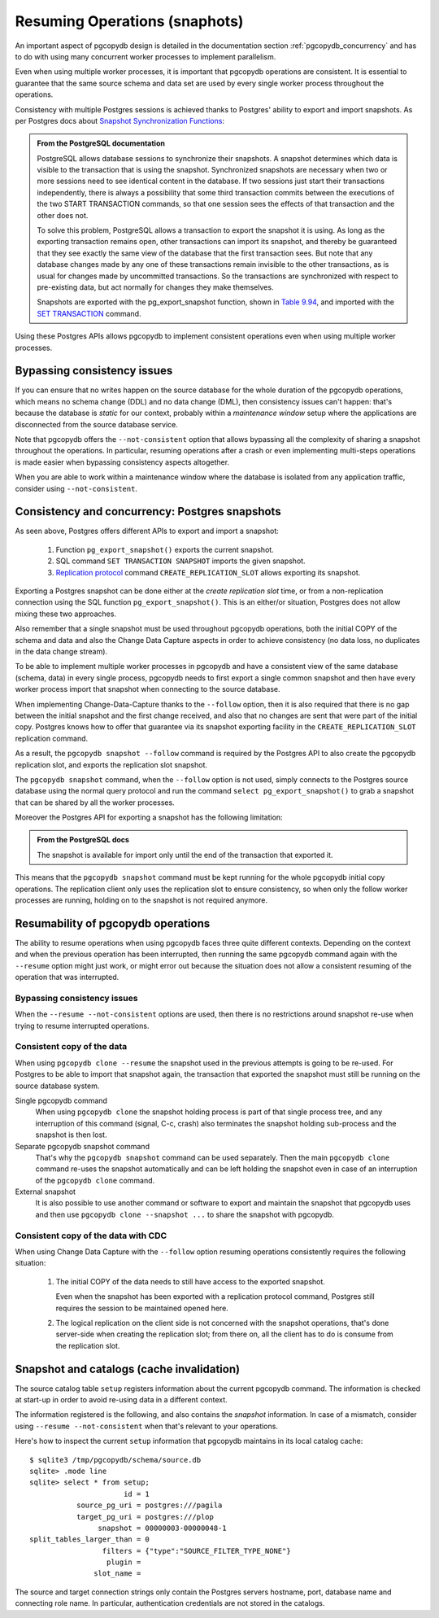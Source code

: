 .. _resuming_operations:

Resuming Operations (snaphots)
==============================

An important aspect of pgcopydb design is detailed in the documentation
section :ref:`pgcopydb_concurrency` and has to do with using many concurrent
worker processes to implement parallelism.

Even when using multiple worker processes, it is important that pgcopydb
operations are consistent. It is essential to guarantee that the same source
schema and data set are used by every single worker process throughout the
operations.

Consistency with multiple Postgres sessions is achieved thanks to Postgres'
ability to export and import snapshots. As per Postgres docs about `Snapshot
Synchronization Functions`__:

__ https://www.postgresql.org/docs/current/functions-admin.html#FUNCTIONS-SNAPSHOT-SYNCHRONIZATION

.. admonition:: From the PostgreSQL documentation

   PostgreSQL allows database sessions to synchronize their snapshots. A
   snapshot determines which data is visible to the transaction that is
   using the snapshot. Synchronized snapshots are necessary when two or more
   sessions need to see identical content in the database. If two sessions
   just start their transactions independently, there is always a
   possibility that some third transaction commits between the executions of
   the two START TRANSACTION commands, so that one session sees the effects
   of that transaction and the other does not.

   To solve this problem, PostgreSQL allows a transaction to export the
   snapshot it is using. As long as the exporting transaction remains open,
   other transactions can import its snapshot, and thereby be guaranteed
   that they see exactly the same view of the database that the first
   transaction sees. But note that any database changes made by any one of
   these transactions remain invisible to the other transactions, as is
   usual for changes made by uncommitted transactions. So the transactions
   are synchronized with respect to pre-existing data, but act normally for
   changes they make themselves.

   Snapshots are exported with the pg_export_snapshot function, shown in
   `Table 9.94`__, and imported with the `SET TRANSACTION`__ command.

   __ https://www.postgresql.org/docs/current/functions-admin.html#FUNCTIONS-SNAPSHOT-SYNCHRONIZATION-TABLE
   __ https://www.postgresql.org/docs/current/sql-set-transaction.html

Using these Postgres APIs allows pgcopydb to implement consistent operations
even when using multiple worker processes.

Bypassing consistency issues
----------------------------

If you can ensure that no writes happen on the source database for the whole
duration of the pgcopydb operations, which means no schema change (DDL) and
no data change (DML), then consistency issues can't happen: that's because
the database is *static* for our context, probably within a *maintenance
window* setup where the applications are disconnected from the source
database service.

Note that pgcopydb offers the ``--not-consistent`` option that allows
bypassing all the complexity of sharing a snapshot throughout the
operations. In particular, resuming operations after a crash or even
implementing multi-steps operations is made easier when bypassing
consistency aspects altogether.

When you are able to work within a maintenance window where the database is
isolated from any application traffic, consider using ``--not-consistent``.
   
Consistency and concurrency: Postgres snapshots
-----------------------------------------------

As seen above, Postgres offers different APIs to export and import a
snapshot:

 1. Function ``pg_export_snapshot()`` exports the current snapshot.
 2. SQL command ``SET TRANSACTION SNAPSHOT`` imports the given snapshot.
 3. `Replication protocol`__ command ``CREATE_REPLICATION_SLOT`` allows
    exporting its snapshot.

    __ https://www.postgresql.org/docs/16/protocol-replication.html

Exporting a Postgres snapshot can be done either at the *create replication
slot* time, or from a non-replication connection using the SQL function
``pg_export_snapshot()``. This is an either/or situation, Postgres does not
allow mixing these two approaches.

Also remember that a single snapshot must be used throughout pgcopydb
operations, both the initial COPY of the schema and data and also the Change
Data Capture aspects in order to achieve consistency (no data loss, no
duplicates in the data change stream).

To be able to implement multiple worker processes in pgcopydb and have a
consistent view of the same database (schema, data) in every single process,
pgcopydb needs to first export a single common snapshot and then have every
worker process import that snapshot when connecting to the source database.

When implementing Change-Data-Capture thanks to the ``--follow`` option,
then it is also required that there is no gap between the initial snapshot
and the first change received, and also that no changes are sent that were
part of the initial copy. Postgres knows how to offer that guarantee via its
snapshot exporting facility in the ``CREATE_REPLICATION_SLOT`` replication
command.

As a result, the ``pgcopydb snapshot --follow`` command is required by the
Postgres API to also create the pgcopydb replication slot, and exports the
replication slot snapshot.

The ``pgcopydb snapshot`` command, when the ``--follow`` option is not used,
simply connects to the Postgres source database using the normal query
protocol and run the command ``select pg_export_snapshot()`` to grab a
snapshot that can be shared by all the worker processes.

Moreover the Postgres API for exporting a snapshot has the following
limitation:

.. admonition:: From the PostgreSQL docs

   The snapshot is available for import only until the end of the
   transaction that exported it.

This means that the ``pgcopydb snapshot`` command must be kept running for
the whole pgcopydb initial copy operations. The replication client only uses
the replication slot to ensure consistency, so when only the follow worker
processes are running, holding on to the snapshot is not required anymore.
  
Resumability of pgcopydb operations
-----------------------------------

The ability to resume operations when using pgcopydb faces three quite
different contexts. Depending on the context and when the previous operation
has been interrupted, then running the same pgcopydb command again with the
``--resume`` option might just work, or might error out because the
situation does not allow a consistent resuming of the operation that was
interrupted.

Bypassing consistency issues
^^^^^^^^^^^^^^^^^^^^^^^^^^^^

When the ``--resume --not-consistent`` options are used, then there is no
restrictions around snapshot re-use when trying to resume interrupted
operations.

Consistent copy of the data
^^^^^^^^^^^^^^^^^^^^^^^^^^^

When using ``pgcopydb clone --resume`` the snapshot used in the previous
attempts is going to be re-used. For Postgres to be able to import that
snapshot again, the transaction that exported the snapshot must still be
running on the source database system.

Single pgcopydb command
  When using ``pgcopydb clone`` the snapshot holding process is part of that
  single process tree, and any interruption of this command (signal, C-c,
  crash) also terminates the snapshot holding sub-process and the snapshot
  is then lost.

Separate pgcopydb snapshot command
  That's why the ``pgcopydb snapshot`` command can be used separately. Then
  the main ``pgcopydb clone`` command re-uses the snapshot automatically and
  can be left holding the snapshot even in case of an interruption of the
  ``pgcopydb clone`` command.

External snapshot
  It is also possible to use another command or software to export and
  maintain the snapshot that pgcopydb uses and then use ``pgcopydb
  clone --snapshot ...`` to share the snapshot with pgcopydb.

Consistent copy of the data with CDC
^^^^^^^^^^^^^^^^^^^^^^^^^^^^^^^^^^^^

When using Change Data Capture with the ``--follow`` option resuming
operations consistently requires the following situation:

  1. The initial COPY of the data needs to still have access to the exported
     snapshot.

     Even when the snapshot has been exported with a replication protocol
     command, Postgres still requires the session to be maintained opened
     here.
     
  2. The logical replication on the client side is not concerned with the
     snapshot operations, that's done server-side when creating the
     replication slot; from there on, all the client has to do is consume
     from the replication slot.

     
Snapshot and catalogs (cache invalidation)
------------------------------------------

The source catalog table ``setup`` registers information about the current
pgcopydb command. The information is checked at start-up in order to avoid
re-using data in a different context.

The information registered is the following, and also contains the
*snapshot* information. In case of a mismatch, consider using ``--resume
--not-consistent`` when that's relevant to your operations.

Here's how to inspect the current ``setup`` information that pgcopydb
maintains in its local catalog cache:

::

   $ sqlite3 /tmp/pgcopydb/schema/source.db
   sqlite> .mode line
   sqlite> select * from setup;
                         id = 1
              source_pg_uri = postgres:///pagila
              target_pg_uri = postgres:///plop
                   snapshot = 00000003-00000048-1
   split_tables_larger_than = 0
                    filters = {"type":"SOURCE_FILTER_TYPE_NONE"}
                     plugin =
                  slot_name =

The source and target connection strings only contain the Postgres servers
hostname, port, database name and connecting role name. In particular,
authentication credentials are not stored in the catalogs.



